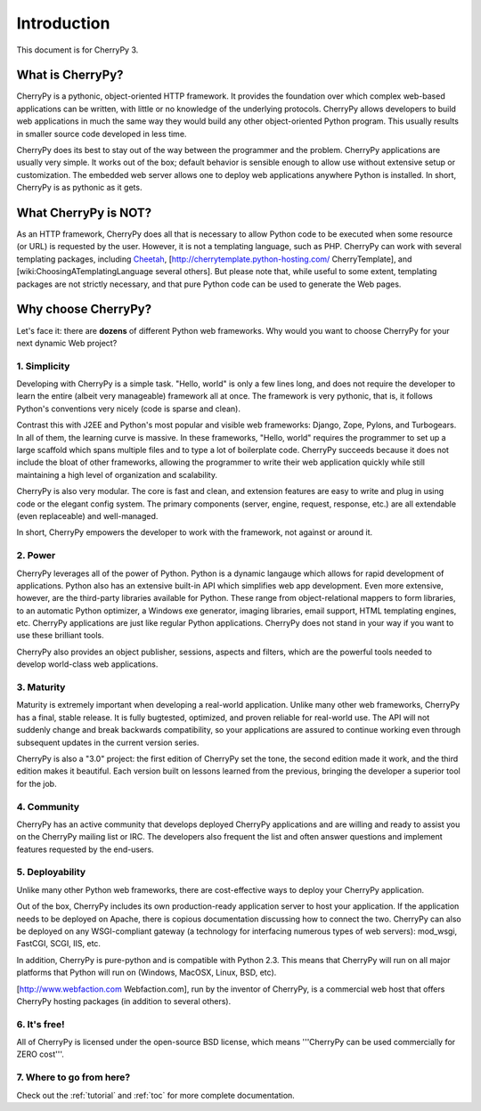 Introduction
************

This document is for CherryPy 3.

What is CherryPy?
=================

CherryPy is a pythonic, object-oriented HTTP framework. It provides the foundation over which complex web-based applications can be written, with little or no knowledge of the underlying protocols. CherryPy allows developers to build web applications in much the same way they would build any other object-oriented Python program. This usually results in smaller source code developed in less time.

CherryPy does its best to stay out of the way between the programmer and the problem. CherryPy applications are usually very simple. It works out of the box; default behavior is sensible enough to allow use without extensive setup or customization. The embedded web server allows one to deploy web applications anywhere Python is installed. In short, CherryPy is as pythonic as it gets. 

What CherryPy is NOT?
=====================

As an HTTP framework, CherryPy does all that is necessary to allow Python code to be executed when some resource (or URL) is requested by the user. However, it is not a templating language, such as PHP. CherryPy can work with several templating packages, including `Cheetah <http://www.cheetahtemplate.org/>`_, [http://cherrytemplate.python-hosting.com/ CherryTemplate], and [wiki:ChoosingATemplatingLanguage several others]. But please note that, while useful to some extent, templating packages are not strictly necessary, and that pure Python code can be used to generate the Web pages.

Why choose CherryPy?
====================

Let's face it: there are **dozens** of different Python web frameworks. Why would you want to choose CherryPy for your next dynamic Web project?

1. Simplicity
-------------

Developing with CherryPy is a simple task. "Hello, world" is only a few lines long, and does not require the developer to learn the entire (albeit very manageable) framework all at once. The framework is very pythonic, that is, it follows Python's conventions very nicely (code is sparse and clean).

Contrast this with J2EE and Python's most popular and visible web frameworks: Django, Zope, Pylons, and Turbogears. In all of them, the learning curve is massive. In these frameworks, "Hello, world" requires the programmer to set up a large scaffold which spans multiple files and to type a lot of boilerplate code. CherryPy succeeds because it does not include the bloat of other frameworks, allowing the programmer to write their web application quickly while still maintaining a high level of organization and scalability.

CherryPy is also very modular. The core is fast and clean, and extension features are easy to write and plug in using code or the elegant config system. The primary components (server, engine, request, response, etc.) are all extendable (even replaceable) and well-managed.

In short, CherryPy empowers the developer to work with the framework, not against or around it.

2. Power
--------

CherryPy leverages all of the power of Python. Python is a dynamic langauge which allows for rapid development of applications. Python also has an extensive built-in API which simplifies web app development. Even more extensive, however, are the third-party libraries available for Python. These range from object-relational mappers to form libraries, to an automatic Python optimizer, a Windows exe generator, imaging libraries, email support, HTML templating engines, etc. CherryPy applications are just like regular Python applications. CherryPy does not stand in your way if you want to use these brilliant tools.

CherryPy also provides an object publisher, sessions, aspects and filters, which are the powerful tools needed to develop world-class web applications.

3. Maturity
-----------

Maturity is extremely important when developing a real-world application. Unlike many other web frameworks, CherryPy has a final, stable release. It is fully bugtested, optimized, and proven reliable for real-world use. The API will not suddenly change and break backwards compatibility, so your applications are assured to continue working even through subsequent updates in the current version series.

CherryPy is also a "3.0" project: the first edition of CherryPy set the tone, the second edition made it work, and the third edition makes it beautiful. Each version built on lessons learned from the previous, bringing the developer a superior tool for the job.

4. Community
------------

CherryPy has an active community that develops deployed CherryPy applications and are willing and ready to assist you on the CherryPy mailing list or IRC. The developers also frequent the list and often answer questions and implement features requested by the end-users.

5. Deployability
----------------

Unlike many other Python web frameworks, there are cost-effective ways to deploy your CherryPy application.

Out of the box, CherryPy includes its own production-ready application server to host your application. If the application needs to be deployed on Apache, there is copious documentation discussing how to connect the two. CherryPy can also be deployed on any WSGI-compliant gateway (a technology for interfacing numerous types of web servers): mod_wsgi, FastCGI, SCGI, IIS, etc.

In addition, CherryPy is pure-python and is compatible with Python 2.3. This means that CherryPy will run on all major platforms that Python will run on (Windows, MacOSX, Linux, BSD, etc).

[http://www.webfaction.com Webfaction.com], run by the inventor of CherryPy, is a commercial web host that offers CherryPy hosting packages (in addition to several others).

6. It's free!
-------------

All of CherryPy is licensed under the open-source BSD license, which means '''CherryPy can be used commercially for ZERO cost'''.

7. Where to go from here?
-------------------------

Check out the :ref:`tutorial` and :ref:`toc` for more complete documentation.

